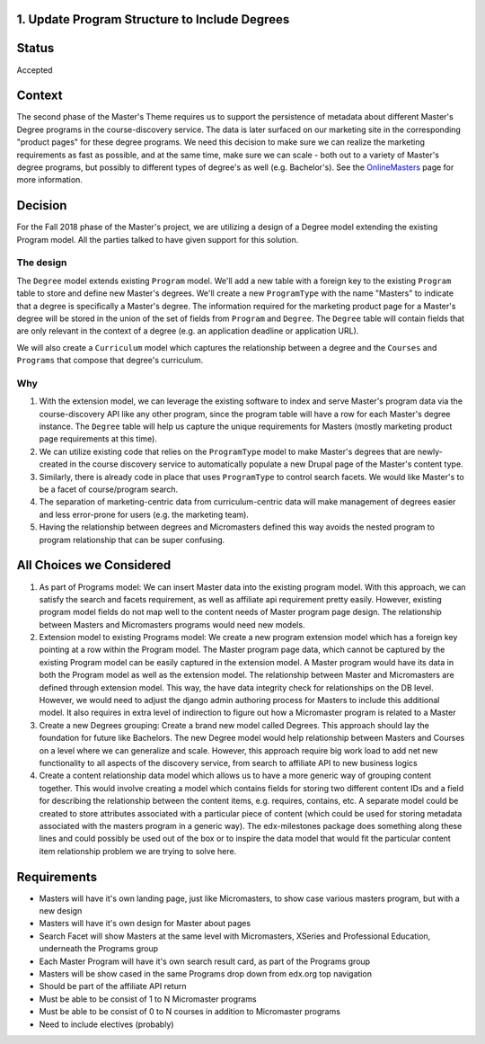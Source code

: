 1. Update Program Structure to Include Degrees
----------------------------------------------

Status
------

Accepted

Context
-------

The second phase of the Master's Theme requires us to support the persistence of metadata about different
Master's Degree programs in the course-discovery service.  The data is later surfaced on our marketing site in the
corresponding "product pages" for these degree programs.  We need this decision to make sure we can realize the
marketing requirements as fast as possible, and at the same time, make sure we can scale - both out to a variety of
Master's degree programs, but possibly to different types of degree's as well (e.g. Bachelor's).
See the OnlineMasters_ page for more information.

.. _OnlineMasters: https://openedx.atlassian.net/wiki/spaces/EDUCATOR/pages/762642493/Online+Masters

Decision
--------

For the Fall 2018 phase of the Master's project, we are utilizing a design of a Degree model extending
the existing Program model. All the parties talked to have given support for this solution.

The design
===========
The ``Degree`` model extends existing ``Program`` model. We'll add a new table with a foreign key to the existing
``Program`` table to store and define new Master's degrees.  We'll create a new ``ProgramType`` with the name "Masters"
to indicate that a degree is specifically a Master's degree.  The information required for the marketing product
page for a Master's degree will be stored in the union of the set of fields from ``Program`` and ``Degree``.  The
``Degree`` table will contain fields that are only relevant in the context of a degree (e.g. an application deadline
or application URL).

We will also create a ``Curriculum`` model which captures the relationship between a degree and the ``Courses``
and ``Programs`` that compose that degree's curriculum.

Why
===
#. With the extension model, we can leverage the existing software to index and serve Master's program data via
   the course-discovery API like any other program, since the program table will have a row for each Master's
   degree instance.  The ``Degree`` table will help us capture the unique requirements for Masters
   (mostly marketing product page requirements at this time).

#. We can utilize existing code that relies on the ``ProgramType`` model to make Master's degrees that are newly-created
   in the course discovery service to automatically populate a new Drupal page of the Master's content type.

#. Similarly, there is already code in place that uses ``ProgramType`` to control search facets.  We would
   like Master's to be a facet of course/program search.

#. The separation of marketing-centric data from curriculum-centric data will make management of degrees
   easier and less error-prone for users (e.g. the marketing team).

#. Having the relationship between degrees and Micromasters defined this way avoids the nested
   program to program relationship that can be super confusing.


All Choices we Considered
-------------------------

1. As part of Programs model: We can insert Master data into the existing program model. With this approach, we can satisfy the search and facets requirement, as well as affiliate api requirement pretty easily. However, existing program model fields do not map well to the content needs of Master program page design. The relationship between Masters and Micromasters programs would need new models. 

2. Extension model to existing Programs model: We create a new program extension model which has a foreign key pointing at a row within the Program model. The Master program page data, which cannot be captured by the existing Program model can be easily captured in the extension model. A Master program would have its data in both the Program model as well as the extension model. The relationship between Master and Micromasters are defined through extension model. This way, the have data integrity check for relationships on the DB level. However, we would need to adjust the django admin authoring process for Masters to include this additional model. It also requires in extra level of indirection to figure out how a Micromaster program is related to a Master

3. Create a new Degrees grouping: Create a brand new model called Degrees. This approach should lay the foundation for future like Bachelors. The new Degree model would help relationship between Masters and Courses on a level where we can generalize and scale. However, this approach require big work load to add net new functionality to all aspects of the discovery service, from search to affiliate API to new business logics

4. Create a content relationship data model which allows us to have a more generic way of grouping content together. This would involve creating a model which contains fields for storing two different content IDs and a field for describing the relationship between the content items, e.g. requires, contains, etc. A separate model could be created to store attributes associated with a particular piece of content (which could be used for storing metadata associated with the masters program in a generic way). The edx-milestones package does something along these lines and could possibly be used out of the box or to inspire the data model that would fit the particular content item relationship problem we are trying to solve here.

Requirements
------------

* Masters will have it's own landing page, just like Micromasters, 
  to show case various masters program, but with a new design
* Masters will have it's own design for Master about pages
* Search Facet will show Masters at the same level with Micromasters,
  XSeries and Professional Education, underneath the Programs group
* Each Master Program will have it's own search result card, as part of the Programs group
* Masters will be show cased in the same Programs drop down from edx.org top navigation
* Should be part of the affiliate API return
* Must be able to be consist of 1 to N Micromaster programs
* Must be able to be consist of 0 to N courses in addition to Micromaster programs
* Need to include electives (probably)
